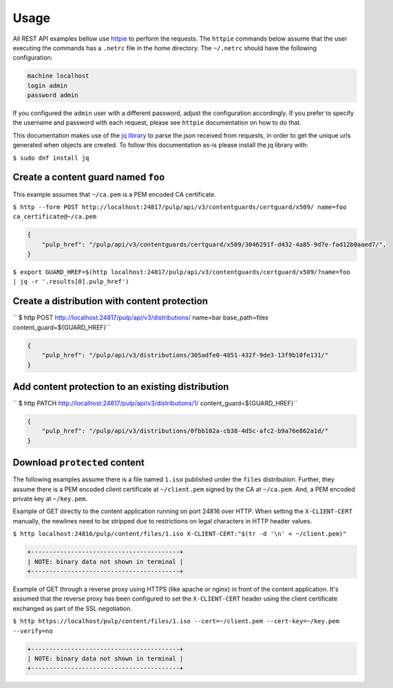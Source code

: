 =====
Usage
=====

All REST API examples bellow use `httpie <https://httpie.org/doc>`__ to perform the requests.
The ``httpie`` commands below assume that the user executing the commands has a ``.netrc`` file
in the home directory. The ``~/.netrc`` should have the following configuration:

.. code-block::

   machine localhost
   login admin
   password admin

If you configured the ``admin`` user with a different password, adjust the configuration
accordingly. If you prefer to specify the username and password with each request, please see
``httpie`` documentation on how to do that.

This documentation makes use of the `jq library <https://stedolan.github.io/jq/>`_
to parse the json received from requests, in order to get the unique urls generated
when objects are created. To follow this documentation as-is please install the jq
library with:

``$ sudo dnf install jq``

Create a content guard named ``foo``
------------------------------------

This example assumes that ``~/ca.pem`` is a PEM encoded CA certificate.

``$ http --form POST http://localhost:24817/pulp/api/v3/contentguards/certguard/x509/ name=foo ca_certificate@~/ca.pem``

.. code:: json

   {
       "pulp_href": "/pulp/api/v3/contentguards/certguard/x509/3046291f-d432-4a85-9d7e-fad12b0aaed7/",
   }

``$ export GUARD_HREF=$(http localhost:24817/pulp/api/v3/contentguards/certguard/x509/?name=foo | jq -r '.results[0].pulp_href')``


Create a distribution with content protection
---------------------------------------------

`` $ http POST http://localhost:24817/pulp/api/v3/distributions/ name=bar base_path=files content_guard=${GUARD_HREF}``

.. code:: json

   {
       "pulp_href": "/pulp/api/v3/distributions/305adfe0-4851-432f-9de3-13f9b10fe131/"
   }


Add content protection to an existing distribution
--------------------------------------------------

`` $ http PATCH http://localhost:24817/pulp/api/v3/distributions/1/ content_guard=${GUARD_HREF}``

.. code:: json

   {
       "pulp_href": "/pulp/api/v3/distributions/0fbb102a-cb38-4d5c-afc2-b9a76e862a1d/"
   }


Download ``protected`` content
------------------------------

The following examples assume there is a file named ``1.iso`` published under the ``files`` distribution.
Further, they assume there is a PEM encoded client certificate at ``~/client.pem`` signed by the CA at ``~/ca.pem``.
And, a PEM encoded private key at ``~/key.pem``.


Example of GET directly to the content application running on port 24816 over HTTP. When setting the
``X-CLIENT-CERT`` manually, the newlines need to be stripped due to restrictions
on legal characters in HTTP header values.

``$ http localhost:24816/pulp/content/files/1.iso X-CLIENT-CERT:"$(tr -d '\n' < ~/client.pem)"``

.. code-block::

   +-----------------------------------------+
   | NOTE: binary data not shown in terminal |
   +-----------------------------------------+


Example of GET through a reverse proxy using HTTPS (like apache or nginx) in front of the content
application. It's assumed that the reverse proxy has been configured to set the
``X-CLIENT-CERT`` header using the client certificate exchanged as part of the SSL negotiation.

``$ http https://localhost/pulp/content/files/1.iso --cert=~/client.pem --cert-key=~/key.pem --verify=no``

.. code-block::

   +-----------------------------------------+
   | NOTE: binary data not shown in terminal |
   +-----------------------------------------+

